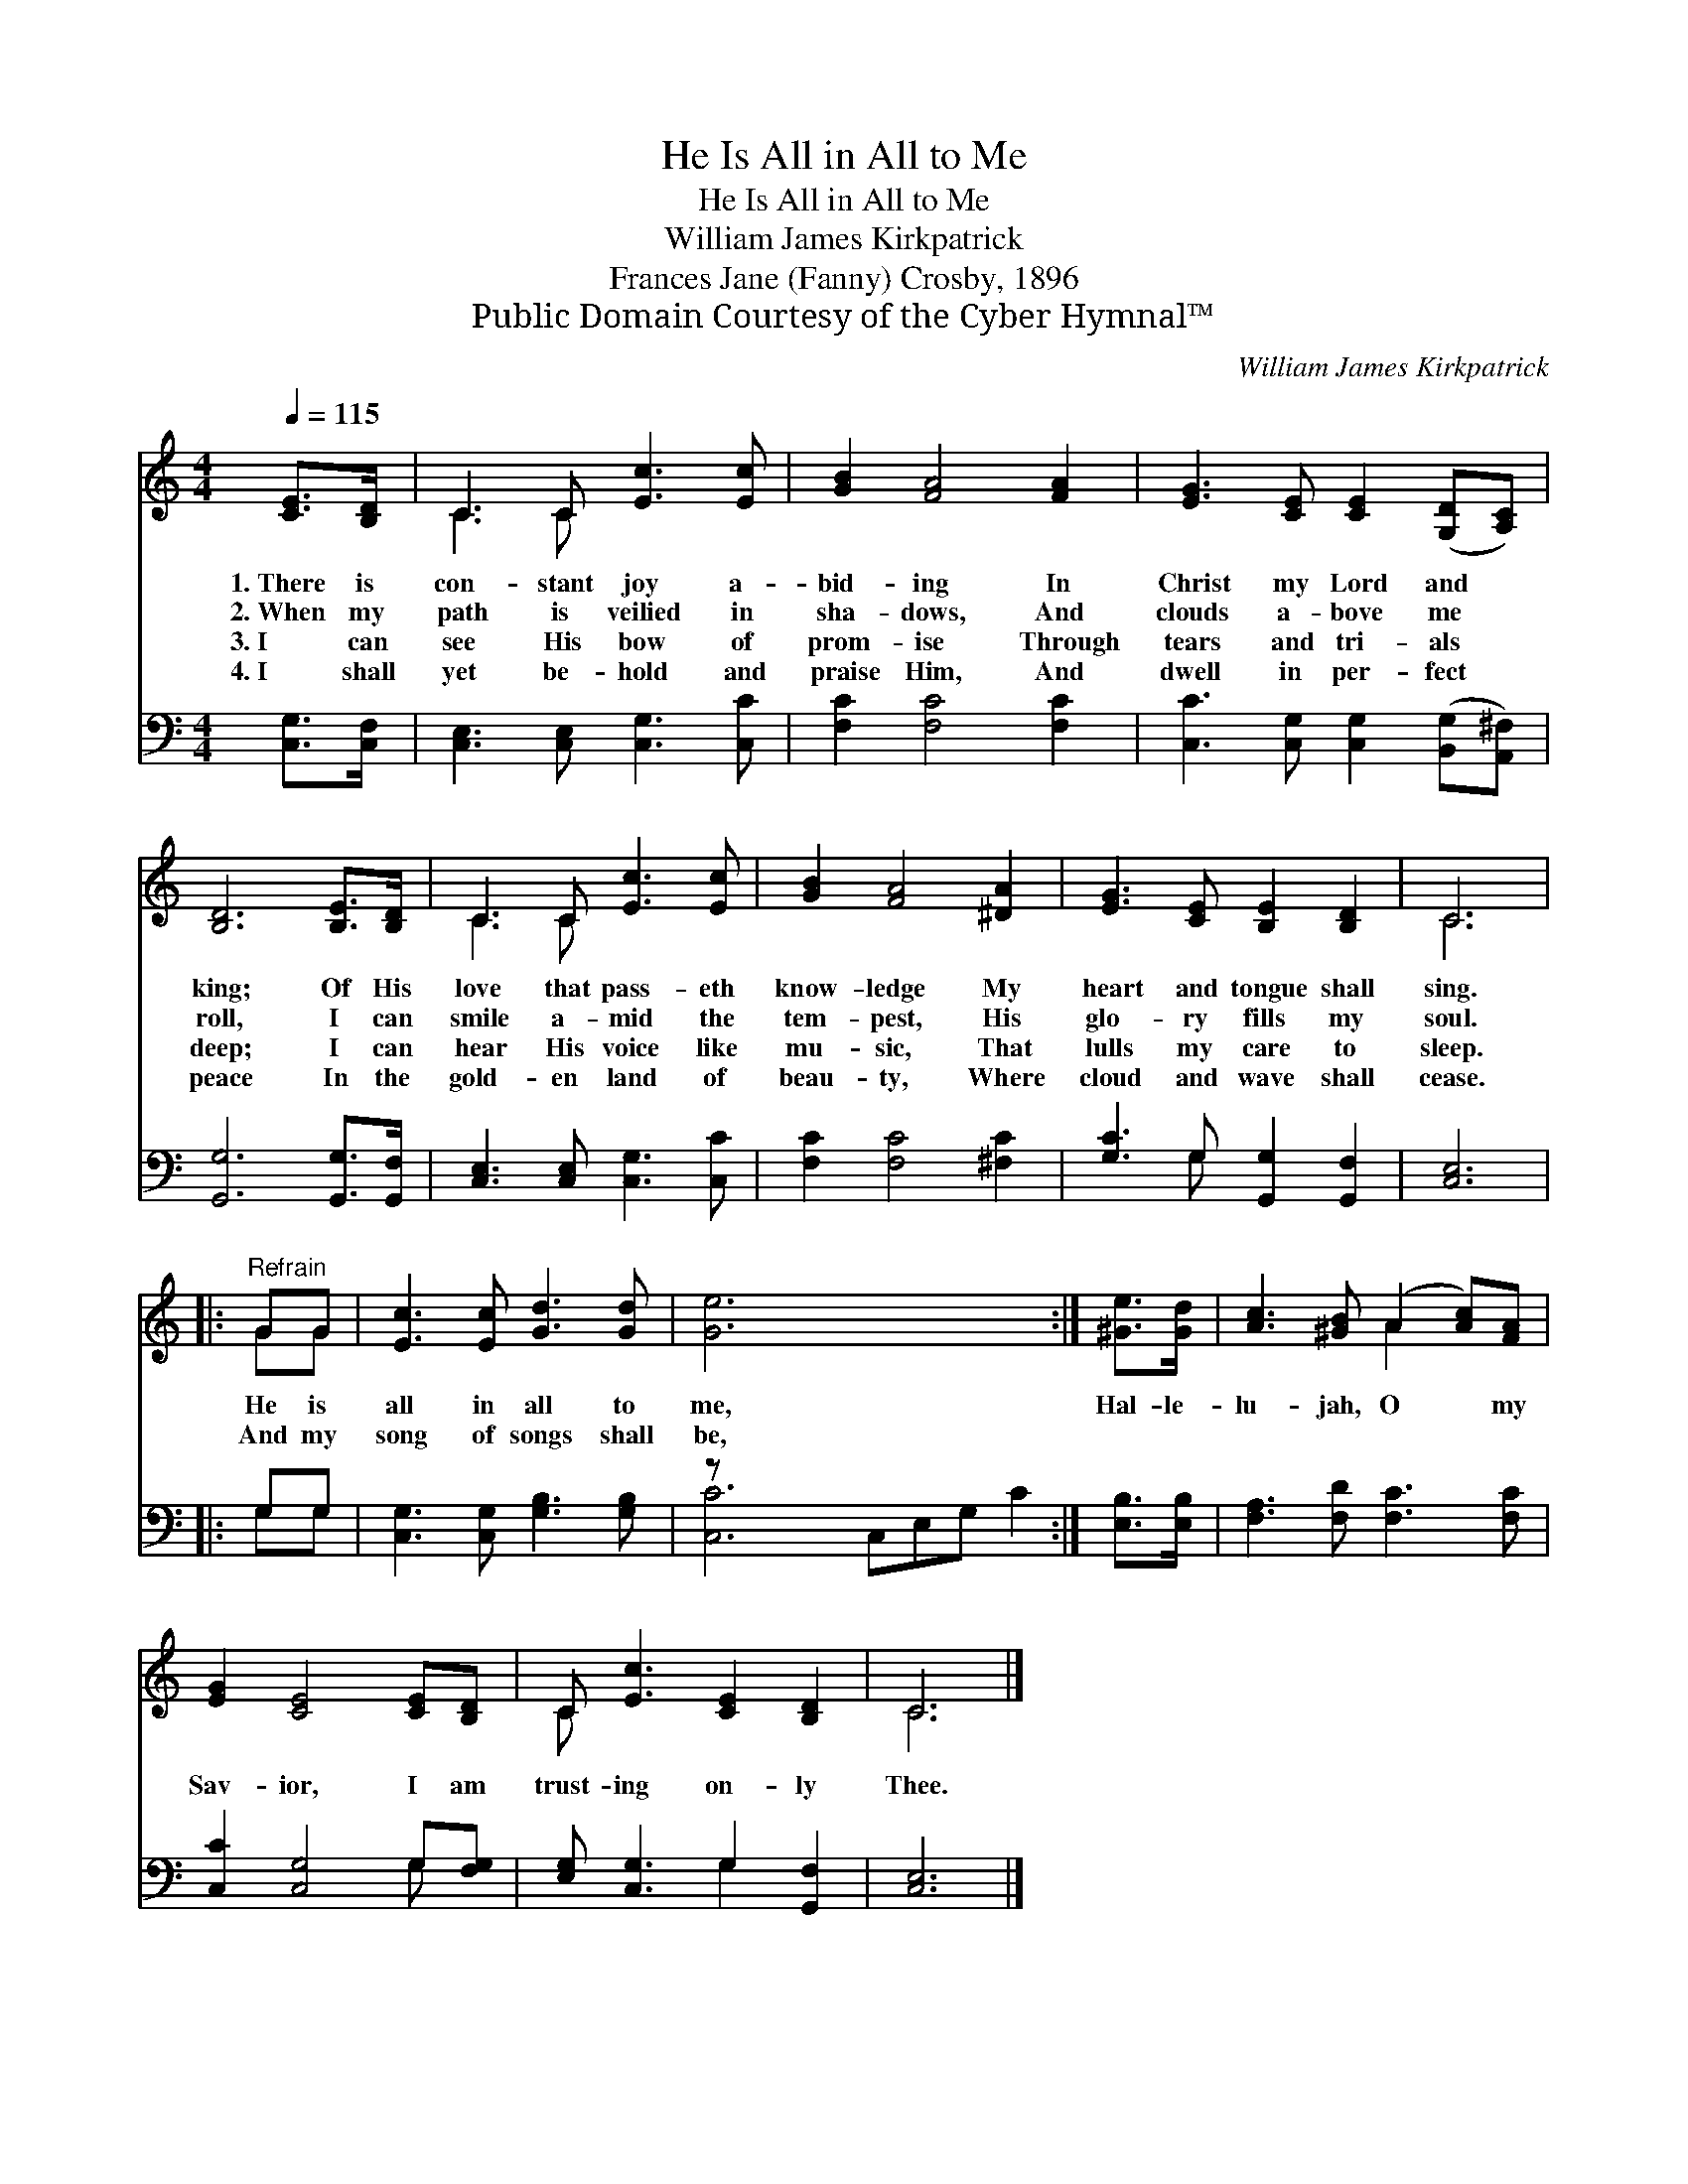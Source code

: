 X:1
T:He Is All in All to Me
T:He Is All in All to Me
T:William James Kirkpatrick
T:Frances Jane (Fanny) Crosby, 1896
T:Public Domain Courtesy of the Cyber Hymnal™
C:William James Kirkpatrick
Z:Public Domain
Z:Courtesy of the Cyber Hymnal™
%%score ( 1 2 ) ( 3 4 )
L:1/8
Q:1/4=115
M:4/4
K:C
V:1 treble 
V:2 treble 
V:3 bass 
V:4 bass 
V:1
 [CE]>[B,D] | C3 C [Ec]3 [Ec] | [GB]2 [FA]4 [FA]2 | [EG]3 [CE] [CE]2 ([G,D][A,C]) | %4
w: 1.~There is|con- stant joy a-|bid- ing In|Christ my Lord and *|
w: 2.~When my|path is veilied in|sha- dows, And|clouds a- bove me *|
w: 3.~I can|see His bow of|prom- ise Through|tears and tri- als *|
w: 4.~I shall|yet be- hold and|praise Him, And|dwell in per- fect *|
 [B,D]6 [B,E]>[B,D] | C3 C [Ec]3 [Ec] | [GB]2 [FA]4 [^DA]2 | [EG]3 [CE] [B,E]2 [B,D]2 | C6 |: %9
w: king; Of His|love that pass- eth|know- ledge My|heart and tongue shall|sing.|
w: roll, I can|smile a- mid the|tem- pest, His|glo- ry fills my|soul.|
w: deep; I can|hear His voice like|mu- sic, That|lulls my care to|sleep.|
w: peace In the|gold- en land of|beau- ty, Where|cloud and wave shall|cease.|
"^Refrain" GG | [Ec]3 [Ec] [Gd]3 [Gd] | [Ge]6 x5 :| [^Ge]>[Gd] | [Ac]3 [^GB] (A2 [Ac])[FA] | %14
w: |||||
w: He is|all in all to|me,|Hal- le-|lu- jah, O * my|
w: And my|song of songs shall|be,|||
w: |||||
 [EG]2 [CE]4 [CE][B,D] | C [Ec]3 [CE]2 [B,D]2 | C6 |] %17
w: |||
w: Sav- ior, I am|trust- ing on- ly|Thee.|
w: |||
w: |||
V:2
 x2 | C3 C x4 | x8 | x8 | x8 | C3 C x4 | x8 | x8 | C6 |: GG | x8 | x11 :| x2 | x4 A2 x2 | x8 | %15
 C x7 | C6 |] %17
V:3
 [C,G,]>[C,F,] | [C,E,]3 [C,E,] [C,G,]3 [C,C] | [F,C]2 [F,C]4 [F,C]2 | %3
 [C,C]3 [C,G,] [C,G,]2 ([B,,G,][A,,^F,]) | [G,,G,]6 [G,,G,]>[G,,F,] | %5
 [C,E,]3 [C,E,] [C,G,]3 [C,C] | [F,C]2 [F,C]4 [^F,C]2 | [G,C]3 G, [G,,G,]2 [G,,F,]2 | [C,E,]6 |: %9
 G,G, | [C,G,]3 [C,G,] [G,B,]3 [G,B,] | z x10 :| [E,B,]>[E,B,] | [F,A,]3 [F,D] [F,C]3 [F,C] | %14
 [C,C]2 [C,G,]4 G,[F,G,] | [E,G,] [C,G,]3 G,2 [G,,F,]2 | [C,E,]6 |] %17
V:4
 x2 | x8 | x8 | x8 | x8 | x8 | x8 | x3 G, x4 | x6 |: G,G, | x8 | [C,C]6 C,E,G, C2 :| x2 | x8 | %14
 x6 G, x | x4 G,2 x2 | x6 |] %17

